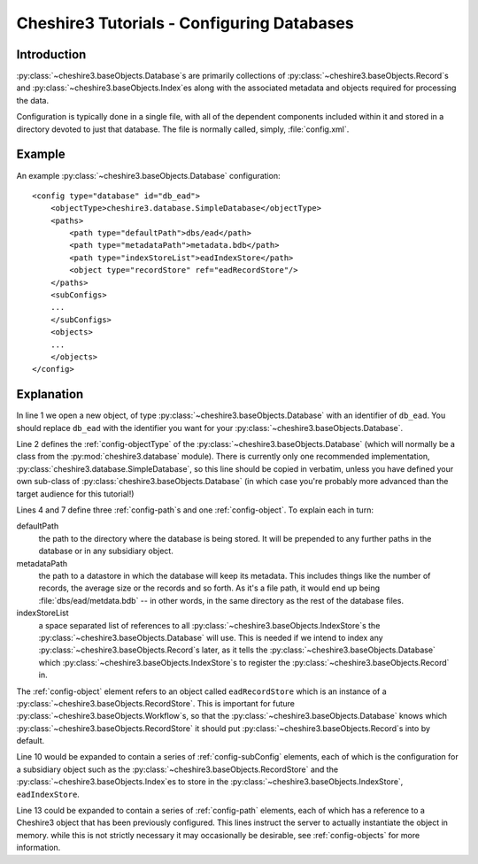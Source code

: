 Cheshire3 Tutorials - Configuring Databases
===========================================

.. highlight:: xml
   :linenothreshold: 5


Introduction
------------

:py:class:`~cheshire3.baseObjects.Database`\ s are primarily collections of
:py:class:`~cheshire3.baseObjects.Record`\ s and
:py:class:`~cheshire3.baseObjects.Index`\ es along with the associated metadata
and objects required for processing the data.

Configuration is typically done in a single file, with all of the dependent
components included within it and stored in a directory devoted to just that
database. The file is normally called, simply, :file:`config.xml`.


.. _tutorials-database-example:

Example
-------

An example :py:class:`~cheshire3.baseObjects.Database` configuration::

    <config type="database" id="db_ead">
        <objectType>cheshire3.database.SimpleDatabase</objectType>
        <paths>
            <path type="defaultPath">dbs/ead</path>
            <path type="metadataPath">metadata.bdb</path>
            <path type="indexStoreList">eadIndexStore</path>
            <object type="recordStore" ref="eadRecordStore"/>
        </paths>
        <subConfigs>
        ...
        </subConfigs>
        <objects>
        ...
        </objects>
    </config>


.. _tutorials-database-explanation:

Explanation
-----------

In line 1 we open a new object, of type
:py:class:`~cheshire3.baseObjects.Database` with an identifier of ``db_ead``.
You should replace ``db_ead`` with the identifier you want for your
:py:class:`~cheshire3.baseObjects.Database`.

Line 2 defines the :ref:`config-objectType` of the
:py:class:`~cheshire3.baseObjects.Database` (which will normally be a class from
the :py:mod:`cheshire3.database` module). There is currently only one
recommended implementation, :py:class:`cheshire3.database.SimpleDatabase`, so
this line should be copied in verbatim, unless you have defined your own
sub-class of :py:class:`cheshire3.baseObjects.Database` (in which case you're
probably more advanced than the target audience for this tutorial!)

Lines 4 and 7 define three :ref:`config-path`\ s and one
:ref:`config-object`. To explain each in turn:

defaultPath
    the path to the directory where the database is being stored. It will be
    prepended to any further paths in the database or in any subsidiary object.

metadataPath
    the path to a datastore in which the database will keep its metadata. This
    includes things like the number of records, the average size or the records
    and so forth. As it's a file path, it would end up being
    :file:`dbs/ead/metdata.bdb` -- in other words, in the same directory as the
    rest of the database files.

indexStoreList
    a space separated list of references to all
    :py:class:`~cheshire3.baseObjects.IndexStore`\ s the
    :py:class:`~cheshire3.baseObjects.Database` will use. This is needed if we
    intend to index any :py:class:`~cheshire3.baseObjects.Record`\ s later, as
    it tells the :py:class:`~cheshire3.baseObjects.Database` which
    :py:class:`~cheshire3.baseObjects.IndexStore`\ s to register the
    :py:class:`~cheshire3.baseObjects.Record` in.

The :ref:`config-object` element refers to an object called ``eadRecordStore``
which is an instance of a :py:class:`~cheshire3.baseObjects.RecordStore`. This
is important for future :py:class:`~cheshire3.baseObjects.Workflow`\ s, so that
the :py:class:`~cheshire3.baseObjects.Database` knows which
:py:class:`~cheshire3.baseObjects.RecordStore` it should put
:py:class:`~cheshire3.baseObjects.Record`\ s into by default.

Line 10 would be expanded to contain a series of :ref:`config-subConfig`
elements, each of which is the configuration for a subsidiary object such as
the :py:class:`~cheshire3.baseObjects.RecordStore` and the
:py:class:`~cheshire3.baseObjects.Index`\ es to store in the
:py:class:`~cheshire3.baseObjects.IndexStore`, ``eadIndexStore``.

Line 13 could be expanded to contain a series of :ref:`config-path` elements,
each of which has a reference to a Cheshire3 object that has been previously
configured. This lines instruct the server to actually instantiate the object
in memory. while this is not strictly necessary it may occasionally be
desirable, see :ref:`config-objects` for more information.
